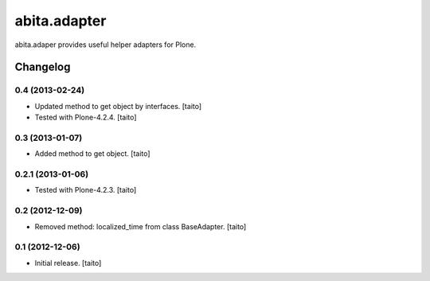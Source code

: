 =============
abita.adapter
=============

abita.adaper provides useful helper adapters for Plone.

Changelog
---------

0.4 (2013-02-24)
================

- Updated method to get object by interfaces. [taito]
- Tested with Plone-4.2.4. [taito]

0.3 (2013-01-07)
================

- Added method to get object. [taito]

0.2.1 (2013-01-06)
==================

- Tested with Plone-4.2.3. [taito]

0.2 (2012-12-09)
================

- Removed method: localized_time from class BaseAdapter. [taito]

0.1 (2012-12-06)
================

- Initial release. [taito]
